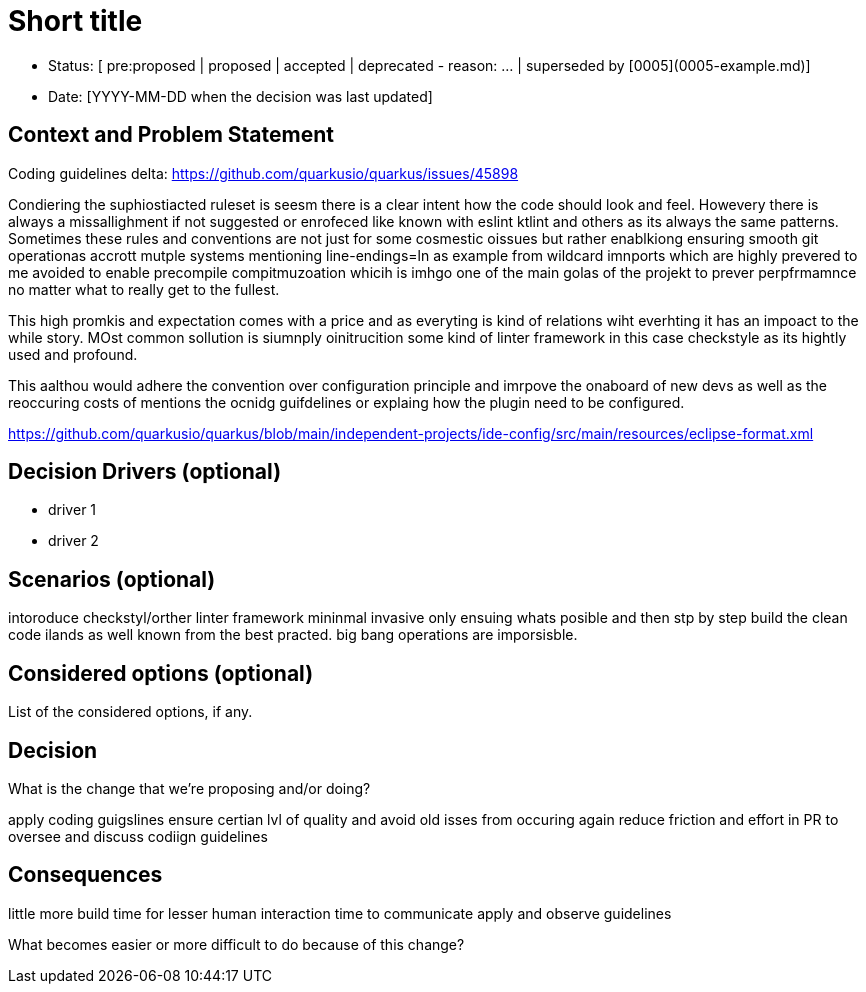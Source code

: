= Short title

* Status: [ pre:proposed | proposed | accepted | deprecated - reason: ... | superseded by [0005](0005-example.md)]
* Date: [YYYY-MM-DD when the decision was last updated]

== Context and Problem Statement

Coding guidelines delta: https://github.com/quarkusio/quarkus/issues/45898

Condiering the suphiostiacted ruleset is seesm there is a clear intent how the code should look and feel. Howevery there is always a missallighment if not suggested or enrofeced like known with eslint ktlint and others as its always the same patterns. Sometimes these rules and conventions are not just for some cosmestic oissues but rather enablkiong ensuring smooth git operationas accrott mutple systems  mentioning line-endings=ln as example from wildcard imnports which are highly prevered to me avoided to enable precompile compitmuzoation whicih is imhgo one of the main golas of the projekt to prever perpfrmamnce no matter what to really get to the fullest.

This high promkis and expectation comes with a price and as everyting is kind of relations wiht everhting it has an impoact to the while story. MOst common sollution is siumnply oinitrucition some kind of linter framework in this case checkstyle as its hightly used and profound.

This aalthou would adhere the  convention over configuration principle  and  imrpove the onaboard of new devs as well as the reoccuring costs of mentions the ocnidg guifdelines or explaing how the plugin need to be configured.


https://github.com/quarkusio/quarkus/blob/main/independent-projects/ide-config/src/main/resources/eclipse-format.xml

== Decision Drivers (optional)

* driver 1
* driver 2

== Scenarios (optional)

intoroduce checkstyl/orther linter framework mininmal invasive only ensuing whats posible and then stp by step build the clean code ilands as well known from the best practed. big bang operations are imporsisble.

== Considered options (optional)

List of the considered options, if any.

== Decision

What is the change that we're proposing and/or doing?

apply coding guigslines
ensure certian lvl of quality and avoid old isses from occuring again
reduce friction and effort in PR to oversee and discuss codiign guidelines

== Consequences

little more build time for lesser human interaction time to communicate apply and observe guidelines 

What becomes easier or more difficult to do because of this change?
